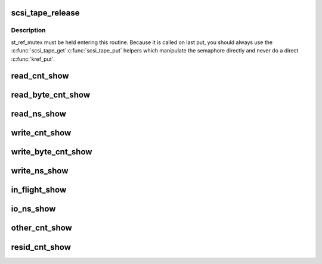 .. -*- coding: utf-8; mode: rst -*-
.. src-file: drivers/scsi/st.c

.. _`scsi_tape_release`:

scsi_tape_release
=================

.. c:function:: void scsi_tape_release(struct kref *kref)

    Called to free the Scsi_Tape structure

    :param struct kref \*kref:
        pointer to embedded kref

.. _`scsi_tape_release.description`:

Description
-----------

st_ref_mutex must be held entering this routine.  Because it is
called on last put, you should always use the \ :c:func:`scsi_tape_get`\ 
\ :c:func:`scsi_tape_put`\  helpers which manipulate the semaphore directly
and never do a direct \ :c:func:`kref_put`\ .

.. _`read_cnt_show`:

read_cnt_show
=============

.. c:function:: ssize_t read_cnt_show(struct device *dev, struct device_attribute *attr, char *buf)

    return read count - count of reads made from tape drive

    :param struct device \*dev:
        struct device

    :param struct device_attribute \*attr:
        attribute structure

    :param char \*buf:
        buffer to return formatted data in

.. _`read_byte_cnt_show`:

read_byte_cnt_show
==================

.. c:function:: ssize_t read_byte_cnt_show(struct device *dev, struct device_attribute *attr, char *buf)

    return read byte count - tape drives may use blocks less than 512 bytes this gives the raw byte count of of data read from the tape drive.

    :param struct device \*dev:
        struct device

    :param struct device_attribute \*attr:
        attribute structure

    :param char \*buf:
        buffer to return formatted data in

.. _`read_ns_show`:

read_ns_show
============

.. c:function:: ssize_t read_ns_show(struct device *dev, struct device_attribute *attr, char *buf)

    return read us - overall time spent waiting on reads in ns.

    :param struct device \*dev:
        struct device

    :param struct device_attribute \*attr:
        attribute structure

    :param char \*buf:
        buffer to return formatted data in

.. _`write_cnt_show`:

write_cnt_show
==============

.. c:function:: ssize_t write_cnt_show(struct device *dev, struct device_attribute *attr, char *buf)

    write count - number of user calls to write(2) that have written data to tape.

    :param struct device \*dev:
        struct device

    :param struct device_attribute \*attr:
        attribute structure

    :param char \*buf:
        buffer to return formatted data in

.. _`write_byte_cnt_show`:

write_byte_cnt_show
===================

.. c:function:: ssize_t write_byte_cnt_show(struct device *dev, struct device_attribute *attr, char *buf)

    write byte count - raw count of bytes written to tape.

    :param struct device \*dev:
        struct device

    :param struct device_attribute \*attr:
        attribute structure

    :param char \*buf:
        buffer to return formatted data in

.. _`write_ns_show`:

write_ns_show
=============

.. c:function:: ssize_t write_ns_show(struct device *dev, struct device_attribute *attr, char *buf)

    write ns - number of nanoseconds waiting on write requests to complete.

    :param struct device \*dev:
        struct device

    :param struct device_attribute \*attr:
        attribute structure

    :param char \*buf:
        buffer to return formatted data in

.. _`in_flight_show`:

in_flight_show
==============

.. c:function:: ssize_t in_flight_show(struct device *dev, struct device_attribute *attr, char *buf)

    number of I/Os currently in flight - in most cases this will be either 0 or 1. It may be higher if someone has also issued other SCSI commands such as via an ioctl.

    :param struct device \*dev:
        struct device

    :param struct device_attribute \*attr:
        attribute structure

    :param char \*buf:
        buffer to return formatted data in

.. _`io_ns_show`:

io_ns_show
==========

.. c:function:: ssize_t io_ns_show(struct device *dev, struct device_attribute *attr, char *buf)

    io wait ns - this is the number of ns spent waiting on all I/O to complete. This includes tape movement commands such as rewinding, seeking to end of file or tape, it also includes read and write. To determine the time spent on tape movement subtract the read and write ns from this value.

    :param struct device \*dev:
        struct device

    :param struct device_attribute \*attr:
        attribute structure

    :param char \*buf:
        buffer to return formatted data in

.. _`other_cnt_show`:

other_cnt_show
==============

.. c:function:: ssize_t other_cnt_show(struct device *dev, struct device_attribute *attr, char *buf)

    other io count - this is the number of I/O requests other than read and write requests. Typically these are tape movement requests but will include driver tape movement. This includes only requests issued by the st driver.

    :param struct device \*dev:
        struct device

    :param struct device_attribute \*attr:
        attribute structure

    :param char \*buf:
        buffer to return formatted data in

.. _`resid_cnt_show`:

resid_cnt_show
==============

.. c:function:: ssize_t resid_cnt_show(struct device *dev, struct device_attribute *attr, char *buf)

    A count of the number of times we get a residual count - this should indicate someone issuing reads larger than the block size on tape.

    :param struct device \*dev:
        struct device

    :param struct device_attribute \*attr:
        attribute structure

    :param char \*buf:
        buffer to return formatted data in

.. This file was automatic generated / don't edit.

